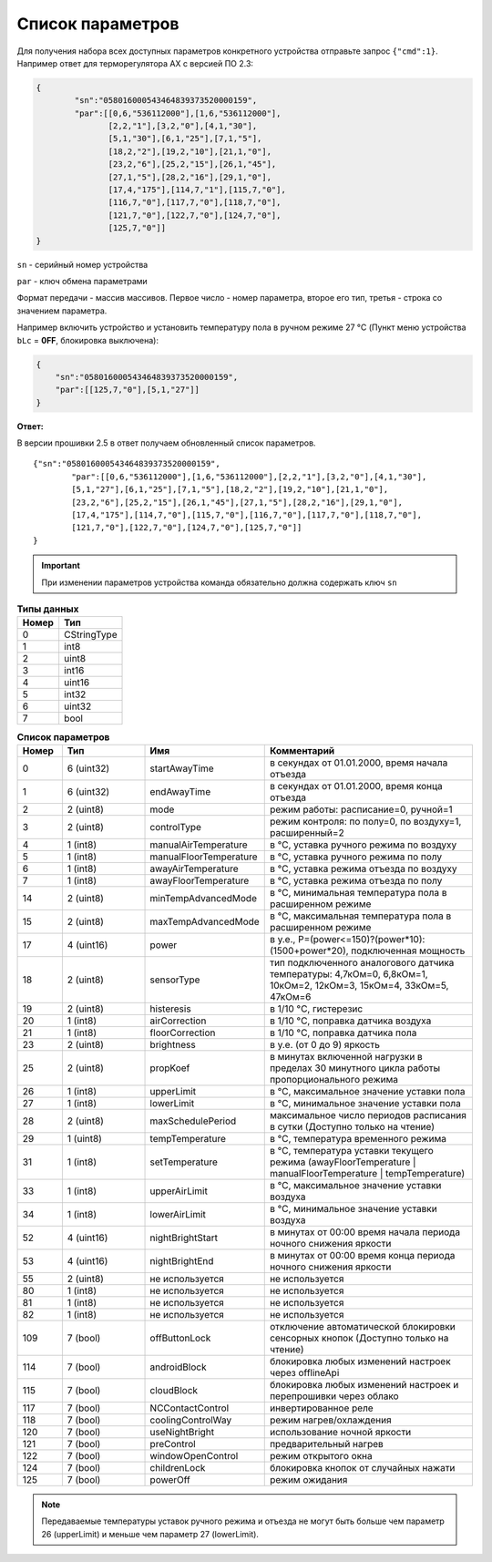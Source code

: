 Список параметров
~~~~~~~~~~~~~~~~~

Для получения набора всех доступных параметров конкретного устройства отправьте запрос ``{"cmd":1}``. Например ответ для терморегулятора AX с версией ПО 2.3:



.. code-block:: json

    {
	    "sn":"058016000543464839373520000159",
	    "par":[[0,6,"536112000"],[1,6,"536112000"],
	           [2,2,"1"],[3,2,"0"],[4,1,"30"],
	           [5,1,"30"],[6,1,"25"],[7,1,"5"],
	           [18,2,"2"],[19,2,"10"],[21,1,"0"],
	           [23,2,"6"],[25,2,"15"],[26,1,"45"],
	           [27,1,"5"],[28,2,"16"],[29,1,"0"],
	           [17,4,"175"],[114,7,"1"],[115,7,"0"],
	           [116,7,"0"],[117,7,"0"],[118,7,"0"],
	           [121,7,"0"],[122,7,"0"],[124,7,"0"],
	           [125,7,"0"]]
    }

``sn`` - серийный номер устройства

``par`` - ключ обмена параметрами

Формат передачи - массив массивов. Первое число - номер параметра, второе его тип, третья - строка со значением параметра.

Например включить устройство и установить температуру пола в ручном режиме 27 °C (Пункт меню устройства ``bLc`` = **0FF**, блокировка выключена): 

.. code-block:: json

    {
    	"sn":"058016000543464839373520000159",
    	"par":[[125,7,"0"],[5,1,"27"]]
    }

**Ответ:** 

В версии прошивки 2.5 в ответ получаем обновленный список параметров. :: 

		{"sn":"058016000543464839373520000159",
			"par":[[0,6,"536112000"],[1,6,"536112000"],[2,2,"1"],[3,2,"0"],[4,1,"30"],
			[5,1,"27"],[6,1,"25"],[7,1,"5"],[18,2,"2"],[19,2,"10"],[21,1,"0"],
			[23,2,"6"],[25,2,"15"],[26,1,"45"],[27,1,"5"],[28,2,"16"],[29,1,"0"],
			[17,4,"175"],[114,7,"0"],[115,7,"0"],[116,7,"0"],[117,7,"0"],[118,7,"0"],
			[121,7,"0"],[122,7,"0"],[124,7,"0"],[125,7,"0"]]
		}

.. important::
   При изменении параметров устройства команда обязательно должна содержать ключ ``sn``

.. table:: **Типы данных**
   :widths: auto   

   =====	=====
   Номер	 Тип
   =====	=====
   0		 CStringType
   1		 int8
   2 		 uint8
   3 		 int16
   4 		 uint16
   5  		 int32
   6 		 uint32
   7 		 bool
   =====	=====




.. table:: **Список параметров**
   :widths: 10 20 20 50
   
   =====   =============  =======================    =============
   Номер   Тип            Имя                        Комментарий
   =====   =============  =======================    =============
   0       6 (uint32)	  startAwayTime              в секундах от 01.01.2000, время начала отъезда
   1       6 (uint32)	  endAwayTime                в секундах от 01.01.2000, время конца отъезда
   2       2 (uint8)	  mode                       режим работы: расписание=0, ручной=1
   3       2 (uint8)	  controlType                режим контроля: по полу=0, по воздуху=1, расширенный=2
   4       1 (int8)       manualAirTemperature       в °C, уставка ручного режима по воздуху
   5       1 (int8)       manualFloorTemperature     в °C, уставка ручного режима по полу
   6	   1 (int8)	  awayAirTemperature	     в °C, уставка режима отъезда по воздуху
   7       1 (int8)       awayFloorTemperature       в °C, уставка режима отъезда по полу
   14      2 (uint8)	  minTempAdvancedMode	     в °C, минимальная температура пола в расширенном режиме
   15      2 (uint8)	  maxTempAdvancedMode        в °C, максимальная температура пола в расширенном режиме
   17      4 (uint16)	  power 		     в у.е., P=(power<=150)?(power*10):(1500+power*20), подключенная мощность
   18      2 (uint8)	  sensorType 	             тип подключенного аналогового датчика температуры: 4,7кОм=0, 6,8кОм=1, 10кОм=2, 12кОм=3, 15кОм=4, 33кОм=5, 47кОм=6
   19      2 (uint8)	  histeresis 		     в 1/10 °C, гистерезис
   20      1 (int8)	  airCorrection 	     в 1/10 °C, поправка датчика воздуха
   21      1 (int8)	  floorCorrection 	     в 1/10 °C, поправка датчика пола
   23      2 (uint8)  	  brightness		     в у.е. (от 0 до 9) яркость 
   25      2 (uint8)	  propKoef 		     в минутах включенной нагрузки в пределах 30 минутного цикла работы пропорционального режима
   26      1 (int8)	  upperLimit 	             в °C, максимальное значение уставки пола
   27      1 (int8)	  lowerLimit 		     в °C, минимальное значение уставки пола
   28      2 (uint8)      maxSchedulePeriod 	     максимальное число периодов расписания в сутки (Доступно только на чтение)
   29  	   1 (uint8)	  tempTemperature            в °C, температура временного режима
   31      1 (int8)	  setTemperature	     в °C, температура уставки текущего режима (awayFloorTemperature | manualFloorTemperature | tempTemperature)
   33      1 (int8)	  upperAirLimit		     в °C, максимальное значение уставки воздуха
   34      1 (int8)	  lowerAirLimit		     в °C, минимальное значение уставки воздуха
   52      4 (uint16)	  nightBrightStart    	     в минутах от 00:00 время начала периода ночного снижения яркости
   53      4 (uint16)	  nightBrightEnd             в минутах от 00:00 время конца периода ночного снижения яркости
   55      2 (uint8)	  не используется            не используется
   80	   1 (int8)	  не используется            не используется
   81	   1 (int8)	  не используется            не используется
   82	   1 (int8)	  не используется            не используется
   109	   7 (bool)	  offButtonLock		     отключение автоматической блокировки сенсорных кнопок (Доступно только на чтение)
   114	   7 (bool)  	  androidBlock 	             блокировка любых изменений настроек через offlineApi
   115	   7 (bool)       cloudBlock 		     блокировка любых изменений настроек и перепрошивки через облако
   117	   7 (bool)  	  NCContactControl 	     инвертированное реле
   118	   7 (bool)  	  coolingControlWay 	     режим нагрев/охлаждения
   120	   7 (bool)  	  useNightBright 	     использование ночной яркости
   121	   7 (bool)  	  preControl 		     предварительный нагрев
   122	   7 (bool)  	  windowOpenControl 	     режим открытого окна	
   124	   7 (bool)  	  childrenLock 		     блокировка кнопок от случайных нажати
   125	   7 (bool)  	  powerOff                   режим ожидания   
   =====   =============  =======================    =============

.. note::
	Передаваемые температуры уставок ручного режима и отъезда не могут быть больше чем параметр 26 (upperLimit) и меньше чем параметр 27 (lowerLimit).